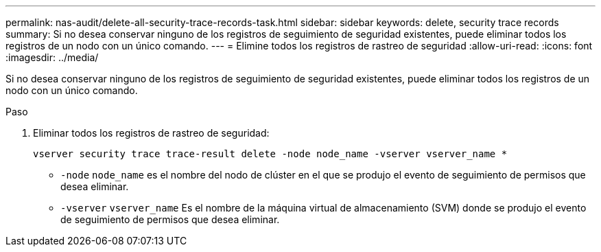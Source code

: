 ---
permalink: nas-audit/delete-all-security-trace-records-task.html 
sidebar: sidebar 
keywords: delete, security trace records 
summary: Si no desea conservar ninguno de los registros de seguimiento de seguridad existentes, puede eliminar todos los registros de un nodo con un único comando. 
---
= Elimine todos los registros de rastreo de seguridad
:allow-uri-read: 
:icons: font
:imagesdir: ../media/


[role="lead"]
Si no desea conservar ninguno de los registros de seguimiento de seguridad existentes, puede eliminar todos los registros de un nodo con un único comando.

.Paso
. Eliminar todos los registros de rastreo de seguridad:
+
`vserver security trace trace-result delete -node node_name -vserver vserver_name *`

+
** `-node` `node_name` es el nombre del nodo de clúster en el que se produjo el evento de seguimiento de permisos que desea eliminar.
** `-vserver` `vserver_name` Es el nombre de la máquina virtual de almacenamiento (SVM) donde se produjo el evento de seguimiento de permisos que desea eliminar.



